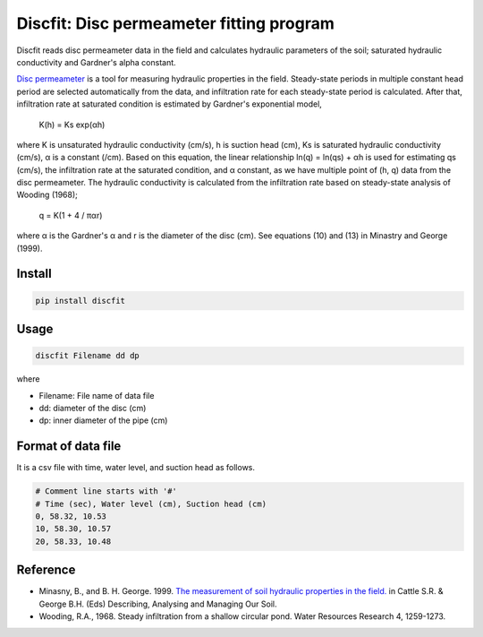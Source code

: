 Discfit: Disc permeameter fitting program
=======================

Discfit reads disc permeameter data in the field and calculates hydraulic parameters of the soil; saturated hydraulic conductivity and Gardner's alpha constant.

`Disc permeameter`_ is a tool for measuring hydraulic properties in the field. Steady-state periods in multiple constant head period are selected automatically from the data, and infiltration rate for each steady-state period is calculated. After that, infiltration rate at saturated condition is estimated by Gardner's exponential model,

.. _Disc permeameter: https://en.wikipedia.org/wiki/Disc_permeameter

 K(h) = Ks exp(αh)

where K is unsaturated hydraulic conductivity (cm/s), h is suction head (cm), Ks is saturated hydraulic conductivity (cm/s), α is a constant (/cm). Based on this equation, the linear relationship ln(q) = ln(qs) + αh is used for estimating qs (cm/s), the infiltration rate at the saturated condition, and α constant, as we have multiple point of (h, q) data from the disc permeameter. The hydraulic conductivity is calculated from the infiltration rate based on steady-state analysis of Wooding (1968);

 q = K(1 + 4 / παr)

where α is the Gardner's α and r is the diameter of the disc (cm). See equations (10) and (13) in Minastry and George (1999).

Install
---------------

.. code-block:: bash

 pip install discfit

Usage
---------------

.. code-block:: bash

 discfit Filename dd dp

where

- Filename: File name of data file
- dd: diameter of the disc (cm)
- dp: inner diameter of the pipe (cm)

Format of data file
---------------

It is a csv file with time, water level, and suction head as follows.

.. code-block:: csv

 # Comment line starts with '#'
 # Time (sec), Water level (cm), Suction head (cm)
 0, 58.32, 10.53
 10, 58.30, 10.57
 20, 58.33, 10.48

Reference
---------------
- Minasny, B., and B. H. George. 1999. `The measurement of soil hydraulic properties in the field.`_ in Cattle S.R. & George B.H. (Eds) Describing, Analysing and Managing Our Soil.
- Wooding, R.A., 1968. Steady infiltration from a shallow circular pond. Water Resources Research 4, 1259-1273.

.. _The measurement of soil hydraulic properties in the field.: http://www.academia.edu/download/6505821/Minasny___George_2001_DAMOS_hydraulic_Ch_12.pdf


